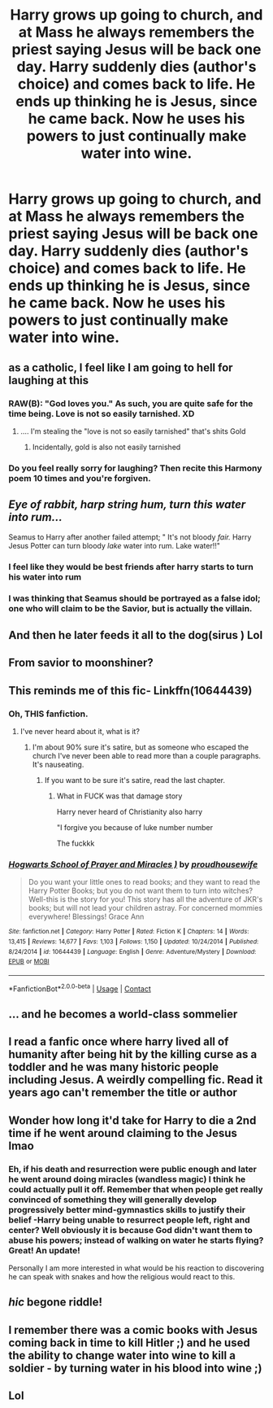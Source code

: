 #+TITLE: Harry grows up going to church, and at Mass he always remembers the priest saying Jesus will be back one day. Harry suddenly dies (author's choice) and comes back to life. He ends up thinking he is Jesus, since he came back. Now he uses his powers to just continually make water into wine.

* Harry grows up going to church, and at Mass he always remembers the priest saying Jesus will be back one day. Harry suddenly dies (author's choice) and comes back to life. He ends up thinking he is Jesus, since he came back. Now he uses his powers to just continually make water into wine.
:PROPERTIES:
:Author: FlabberghastedBanana
:Score: 291
:DateUnix: 1607486644.0
:DateShort: 2020-Dec-09
:FlairText: Prompt
:END:

** as a catholic, I feel like I am going to hell for laughing at this
:PROPERTIES:
:Author: LilyPotter123
:Score: 131
:DateUnix: 1607505328.0
:DateShort: 2020-Dec-09
:END:

*** RAW(B): "God loves you." As such, you are quite safe for the time being. Love is not so easily tarnished. XD
:PROPERTIES:
:Author: PuzzleheadedPool1
:Score: 49
:DateUnix: 1607509138.0
:DateShort: 2020-Dec-09
:END:

**** .... I'm stealing the "love is not so easily tarnished" that's shits Gold
:PROPERTIES:
:Author: Epwydadlan1
:Score: 18
:DateUnix: 1607527518.0
:DateShort: 2020-Dec-09
:END:

***** Incidentally, gold is also not easily tarnished
:PROPERTIES:
:Author: thewhovianswand
:Score: 15
:DateUnix: 1607528147.0
:DateShort: 2020-Dec-09
:END:


*** Do you feel really sorry for laughing? Then recite this Harmony poem 10 times and you're forgiven.
:PROPERTIES:
:Score: 11
:DateUnix: 1607524254.0
:DateShort: 2020-Dec-09
:END:


** /Eye of rabbit, harp string hum, turn this water into rum.../

Seamus to Harry after another failed attempt; " It's not bloody /fair./ Harry Jesus Potter can turn bloody /lake/ water into rum. Lake water!!"
:PROPERTIES:
:Author: GiganticBookworm
:Score: 74
:DateUnix: 1607514858.0
:DateShort: 2020-Dec-09
:END:

*** I feel like they would be best friends after harry starts to turn his water into rum
:PROPERTIES:
:Author: SpiritRiddle
:Score: 31
:DateUnix: 1607524449.0
:DateShort: 2020-Dec-09
:END:


*** I was thinking that Seamus should be portrayed as a false idol; one who will claim to be the Savior, but is actually the villain.
:PROPERTIES:
:Author: LeftSharkDancing
:Score: 24
:DateUnix: 1607525021.0
:DateShort: 2020-Dec-09
:END:


** And then he later feeds it all to the dog(sirus ) Lol
:PROPERTIES:
:Author: Annoying_pirate
:Score: 46
:DateUnix: 1607500403.0
:DateShort: 2020-Dec-09
:END:


** From savior to moonshiner?
:PROPERTIES:
:Author: SugondeseAmbassador
:Score: 36
:DateUnix: 1607500738.0
:DateShort: 2020-Dec-09
:END:


** This reminds me of this fic- Linkffn(10644439)
:PROPERTIES:
:Author: roguedev1
:Score: 24
:DateUnix: 1607509533.0
:DateShort: 2020-Dec-09
:END:

*** Oh, THIS fanfiction.
:PROPERTIES:
:Author: ordiclic
:Score: 22
:DateUnix: 1607516668.0
:DateShort: 2020-Dec-09
:END:

**** I've never heard about it, what is it?
:PROPERTIES:
:Author: Azara5
:Score: 8
:DateUnix: 1607516745.0
:DateShort: 2020-Dec-09
:END:

***** I'm about 90% sure it's satire, but as someone who escaped the church I've never been able to read more than a couple paragraphs. It's nauseating.
:PROPERTIES:
:Author: peachesandmolybdenum
:Score: 24
:DateUnix: 1607516949.0
:DateShort: 2020-Dec-09
:END:

****** If you want to be sure it's satire, read the last chapter.
:PROPERTIES:
:Author: TheNightSiren
:Score: 15
:DateUnix: 1607517958.0
:DateShort: 2020-Dec-09
:END:

******* What in FUCK was that damage story

Harry never heard of Christianity also harry

"I forgive you because of luke number number

The fuckkk
:PROPERTIES:
:Author: Comprehensive-Log890
:Score: 1
:DateUnix: 1619577473.0
:DateShort: 2021-Apr-28
:END:


*** [[https://www.fanfiction.net/s/10644439/1/][*/Hogwarts School of Prayer and Miracles )/*]] by [[https://www.fanfiction.net/u/5953252/proudhousewife][/proudhousewife/]]

#+begin_quote
  Do you want your little ones to read books; and they want to read the Harry Potter Books; but you do not want them to turn into witches? Well-this is the story for you! This story has all the adventure of JKR's books; but will not lead your children astray. For concerned mommies everywhere! Blessings! Grace Ann
#+end_quote

^{/Site/:} ^{fanfiction.net} ^{*|*} ^{/Category/:} ^{Harry} ^{Potter} ^{*|*} ^{/Rated/:} ^{Fiction} ^{K} ^{*|*} ^{/Chapters/:} ^{14} ^{*|*} ^{/Words/:} ^{13,415} ^{*|*} ^{/Reviews/:} ^{14,677} ^{*|*} ^{/Favs/:} ^{1,103} ^{*|*} ^{/Follows/:} ^{1,150} ^{*|*} ^{/Updated/:} ^{10/24/2014} ^{*|*} ^{/Published/:} ^{8/24/2014} ^{*|*} ^{/id/:} ^{10644439} ^{*|*} ^{/Language/:} ^{English} ^{*|*} ^{/Genre/:} ^{Adventure/Mystery} ^{*|*} ^{/Download/:} ^{[[http://www.ff2ebook.com/old/ffn-bot/index.php?id=10644439&source=ff&filetype=epub][EPUB]]} ^{or} ^{[[http://www.ff2ebook.com/old/ffn-bot/index.php?id=10644439&source=ff&filetype=mobi][MOBI]]}

--------------

*FanfictionBot*^{2.0.0-beta} | [[https://github.com/FanfictionBot/reddit-ffn-bot/wiki/Usage][Usage]] | [[https://www.reddit.com/message/compose?to=tusing][Contact]]
:PROPERTIES:
:Author: FanfictionBot
:Score: 15
:DateUnix: 1607509553.0
:DateShort: 2020-Dec-09
:END:


** ... and he becomes a world-class sommelier
:PROPERTIES:
:Author: Jannehr
:Score: 13
:DateUnix: 1607509535.0
:DateShort: 2020-Dec-09
:END:


** I read a fanfic once where harry lived all of humanity after being hit by the killing curse as a toddler and he was many historic people including Jesus. A weirdly compelling fic. Read it years ago can't remember the title or author
:PROPERTIES:
:Author: Brilliant_Sea
:Score: 7
:DateUnix: 1607530280.0
:DateShort: 2020-Dec-09
:END:


** Wonder how long it'd take for Harry to die a 2nd time if he went around claiming to the Jesus lmao
:PROPERTIES:
:Author: braujo
:Score: 12
:DateUnix: 1607510967.0
:DateShort: 2020-Dec-09
:END:

*** Eh, if his death and resurrection were public enough and later he went around doing miracles (wandless magic) I think he could actually pull it off. Remember that when people get really convinced of something they will generally develop progressively better mind-gymnastics skills to justify their belief -Harry being unable to resurrect people left, right and center? Well obviously it is because God didn't want them to abuse his powers; instead of walking on water he starts flying? Great! An update!

Personally I am more interested in what would be his reaction to discovering he can speak with snakes and how the religious would react to this.
:PROPERTIES:
:Author: JOKERRule
:Score: 19
:DateUnix: 1607524453.0
:DateShort: 2020-Dec-09
:END:


** /hic/ begone riddle!
:PROPERTIES:
:Author: PotatoBro42069
:Score: 3
:DateUnix: 1607531728.0
:DateShort: 2020-Dec-09
:END:


** I remember there was a comic books with Jesus coming back in time to kill Hitler ;) and he used the ability to change water into wine to kill a soldier - by turning water in his blood into wine ;)
:PROPERTIES:
:Author: Dreamer_1986
:Score: 2
:DateUnix: 1607534680.0
:DateShort: 2020-Dec-09
:END:


** Lol
:PROPERTIES:
:Author: PotatoBro42069
:Score: 1
:DateUnix: 1607531713.0
:DateShort: 2020-Dec-09
:END:
